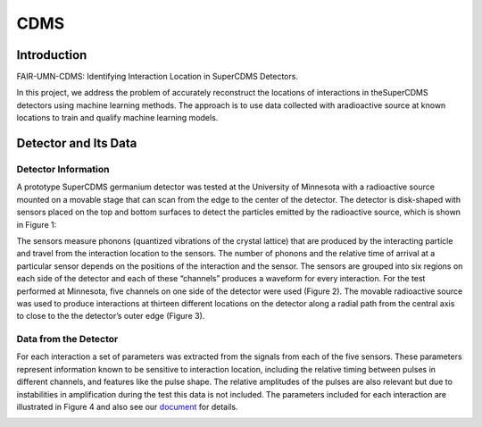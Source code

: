 *******************
CDMS
*******************

Introduction
================


FAIR-UMN-CDMS: Identifying Interaction Location in SuperCDMS Detectors.

In this project, we address the problem of accurately reconstruct the locations of interactions in theSuperCDMS detectors using machine learning methods. The approach is to use data collected with aradioactive source at known locations to train and qualify machine learning models.

Detector and Its Data
================================

Detector Information
-----------------------------

A prototype SuperCDMS germanium detector was tested at the University of Minnesota with a radioactive source mounted on a movable stage that can scan from the edge to the center of the detector. The detector is disk-shaped with sensors placed on the top and bottom surfaces to detect the particles emitted by the radioactive source, which is shown in Figure 1:

.. image:: CDMS_images/detector_photo.jpg
   :width: 400
   :align: center

.. centered::
	*Figure 1: A SuperCDMS dark matter detector.*


The sensors measure phonons (quantized vibrations of the crystal lattice) that are produced by the interacting particle and travel from the interaction location to the sensors. The number of phonons and the relative time of arrival at a particular sensor depends on the positions of the interaction and the sensor. The sensors are grouped into six regions on each side of the detector and each of these “channels” produces a waveform for every interaction. For the test performed at Minnesota, five channels on one side of the detector were used (Figure 2). The movable radioactive source was used to produce interactions at thirteen different locations on the detector along a radial path from the central axis to close to the the detector’s outer edge (Figure 3).


.. image:: CDMS_images/fig2.png
   :width: 600
   :align: center

.. centered::
	*Figure 2: Pulses from an interaction in a SuperCDMS detector.*

.. image:: CDMS_images/run73_source_positions.png
   :width: 400
   :align: center

.. centered::
	*Figure 3: nteraction locations included in the dataset.*

Data from the Detector
-----------------------------

For each interaction a set of parameters was extracted from the signals from each of the five sensors. These parameters represent information known to be sensitive to interaction location, including the relative timing between pulses in different channels, and features like the pulse shape. The relative amplitudes of the pulses are also relevant but due to instabilities in amplification during the test this data is not included. The parameters included for each interaction are illustrated in Figure 4 and also see our `document <https://github.com/FAIR-UMN/FAIR-UMN-CDMS/blob/main/doc/FAIR%20Document%20-%20Identifying%20Interaction%20Location%20in%20SuperCDMS%20Detectors.pdf>`_ for details.

.. image:: CDMS_images/fig4.png
   :width: 600
   :align: center

.. centered::
	*Figure 4: Pulses timing and shape parameters.*

